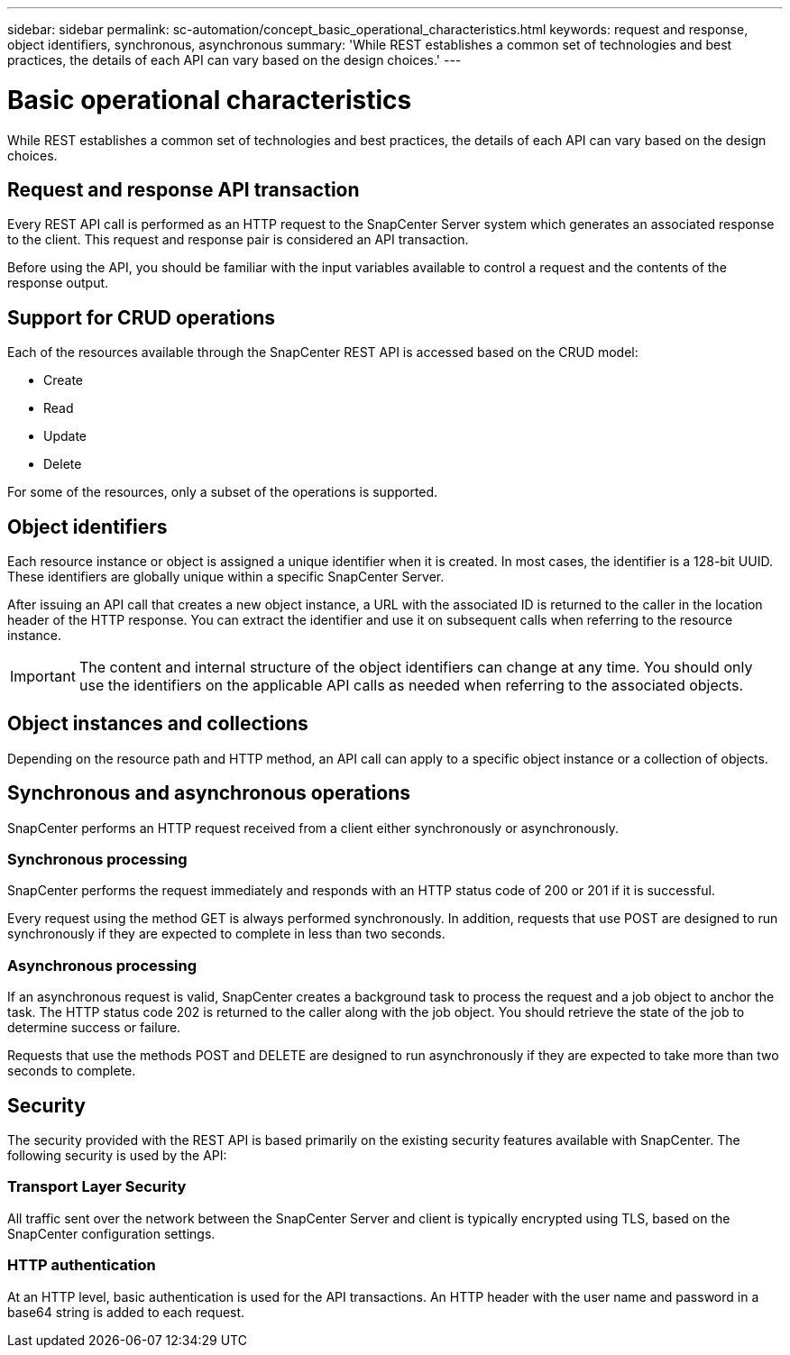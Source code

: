 ---
sidebar: sidebar
permalink: sc-automation/concept_basic_operational_characteristics.html
keywords: request and response, object identifiers, synchronous, asynchronous
summary: 'While REST establishes a common set of technologies and best practices, the details of each API can vary based on the design choices.'
---

= Basic operational characteristics
:icons: font
:imagesdir: ./media/

[.lead]
While REST establishes a common set of technologies and best practices, the details of each API can vary based on the design choices.

== Request and response API transaction

Every REST API call is performed as an HTTP request to the SnapCenter Server system which generates an associated response to the client. This request and response pair is considered an API transaction.

Before using the API, you should be familiar with the input variables available to control a request and the contents of the response output.

== Support for CRUD operations

Each of the resources available through the SnapCenter REST API is accessed based on the CRUD model:

* Create
* Read
* Update
* Delete

For some of the resources, only a subset of the operations is supported.

== Object identifiers

Each resource instance or object is assigned a unique identifier when it is created. In most cases, the identifier is a 128-bit UUID. These identifiers are globally unique within a specific SnapCenter Server.

After issuing an API call that creates a new object instance, a URL with the associated ID is returned to the caller in the location header of the HTTP response. You can extract the identifier and use it on subsequent calls when referring to the resource instance.

IMPORTANT: The content and internal structure of the object identifiers can change at any time. You should only use the identifiers on the applicable API calls as needed when referring to the associated objects.

== Object instances and collections

Depending on the resource path and HTTP method, an API call can apply to a specific object instance or a collection of objects.

== Synchronous and asynchronous operations

SnapCenter performs an HTTP request received from a client either synchronously or asynchronously.

=== Synchronous processing

SnapCenter performs the request immediately and responds with an HTTP status code of 200 or 201 if it is successful.

Every request using the method GET is always performed synchronously. In addition, requests that use POST are designed to run synchronously if they are expected to complete in less than two seconds.

=== Asynchronous processing

If an asynchronous request is valid, SnapCenter creates a background task to process the request and a job object to anchor the task. The HTTP status code 202 is returned to the caller along with the job object. You should retrieve the state of the job to determine success or failure.

Requests that use the methods POST and DELETE are designed to run asynchronously if they are expected to take more than two seconds to complete.

== Security

The security provided with the REST API is based primarily on the existing security features available with SnapCenter. The following security is used by the API:

=== Transport Layer Security

All traffic sent over the network between the SnapCenter Server and client is typically encrypted using TLS, based on the SnapCenter configuration settings.

=== HTTP authentication

At an HTTP level, basic authentication is used for the API transactions. An HTTP header with the user name and password in a base64 string is added to each request.
